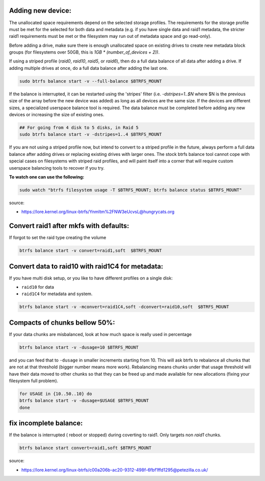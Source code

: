 
Adding new device:
*****************************

The unallocated space requirements depend on the selected storage
profiles.  The requirements for the storage profile must be met for the 
selected for both data and metadata (e.g. if you have single data and
raid1 metadata, the stricter raid1 requirements must be met or the
filesystem may run out of metadata space and go read-only).

Before adding a drive, make sure there is enough unallocated space on
existing drives to create new metadata block groups (for filesystems
over 50GB, this is `1GB * (number_of_devices + 2))`.

If using a striped profile (`raid0`, `raid10`, `raid5`, or `raid6`), then do a
full data balance of all data after adding a drive.  If adding multiple
drives at once, do a full data balance after adding the last one.

.. code-block:: bash

        sudo btrfs balance start -v --full-balance $BTRFS_MOUNT

If the balance is interrupted, it can be restarted using the 'stripes'
filter (i.e. `-dstripes=1..$N` where $N is the previous size of the array
before the new device was added) as long as all devices are the same size.
If the devices are different sizes, a specialized userspace balance tool
is required.  The data balance must be completed before adding any new
devices or increasing the size of existing ones.

.. code-block:: bash

        ## For going from 4 disk to 5 disks, in Raid 5
        sudo btrfs balance start -v -dstripes=1..4 $BTRFS_MOUNT

If you are not using a striped profile now, but intend to convert to a
striped profile in the future, always perform a full data balance after
adding drives or replacing existing drives with larger ones.  The stock
btrfs balance tool cannot cope with special cases on filesystems with
striped raid profiles, and will paint itself into a corner that will
require custom userspace balancing tools to recover if you try.

**To watch one can use the following:**

.. code-block:: bash

        sudo watch "btrfs filesystem usage -T $BTRFS_MOUNT; btrfs balance status $BTRFS_MOUNT"


source:

* https://lore.kernel.org/linux-btrfs/YnmItm%2FNW3eUcvsL@hungrycats.org

Convert raid1 after mkfs with defaults:
*****************************************
If forgot to set the raid type creating the volume
        
.. code-block:: bash
                
        btrfs balance start -v convert=raid1,soft  $BTRFS_MOUNT

Convert data to raid10 with raid1C4 for metadata:
***************************************
If you have multi disk setup, or you like to have different profiles on a single disk:

* ``raid10`` for data
* ``raid1C4`` for metadata and system. 

.. code-block:: bash
                
        btrfs balance start -v -mconvert=raid1C4,soft -dconvert=raid10,soft  $BTRFS_MOUNT


Compacts of chunks bellow 50%:
***************************************
If your data chunks are misbalanced, look at how much space is really used in percentage 

.. code-block:: bash
                
        btrfs balance start -v -dusage=10 $BTRFS_MOUNT

and you can feed that to ``-dusage`` in smaller increments starting from 10. 
This will ask btrfs to rebalance all chunks that are not at that threshold (bigger number means more work). 
Rebalancing means chunks under that usage threshold will have their data moved to other chunks so that they 
can be freed up and made available for new allocations (fixing your filesystem full problem).

.. code-block:: bash

        for USAGE in {10..50..10} do
        btrfs balance start -v -dusage=$USAGE $BTRFS_MOUNT
        done

fix incomplete balance:
***********************

If the balance is interrupted ( reboot or stopped) during coverting to raid1.
Only targets non `raid1` chunks.

.. code-block:: bash

        btrfs balance start convert=raid1,soft $BTRFS_MOUNT

source:

* https://lore.kernel.org/linux-btrfs/c00a206b-ac20-9312-498f-6fbf1ffd1295@petezilla.co.uk/

